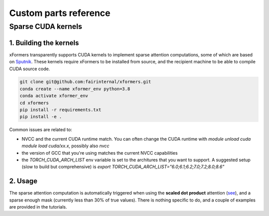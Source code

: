 Custom parts reference
======================

Sparse CUDA kernels
####################


1. Building the kernels
***********************

xFormers transparently supports CUDA kernels to implement sparse attention computations, some of which are based on Sputnik_.
These kernels require xFormers to be installed from source, and the recipient machine to be able to compile CUDA source code.

.. code-block:: bash

    git clone git@github.com:fairinternal/xformers.git
    conda create --name xformer_env python=3.8
    conda activate xformer_env
    cd xformers
    pip install -r requirements.txt
    pip install -e .



Common issues are related to:

* NVCC and the current CUDA runtime match. You can often change the CUDA runtime with `module unload cuda module load cuda/xx.x`, possibly also `nvcc`
* the version of GCC that you're using matches the current NVCC capabilities
* the `TORCH_CUDA_ARCH_LIST` env variable is set to the architures that you want to support. A suggested setup (slow to build but comprehensive) is `export TORCH_CUDA_ARCH_LIST="6.0;6.1;6.2;7.0;7.2;8.0;8.6"`

2. Usage
********

The sparse attention computation is automatically triggered when using the **scaled dot product** attention (see_), and a sparse enough mask (currently less than 30% of true values).
There is nothing specific to do, and a couple of examples are provided in the tutorials.


.. _Triton: https://triton-lang.org/
.. _Sputnik: https://github.com/google-research/sputnik
.. _see: https://github.com/facebookresearch/xformers/blob/main/xformers/components/attention/scaled_dot_product.py
